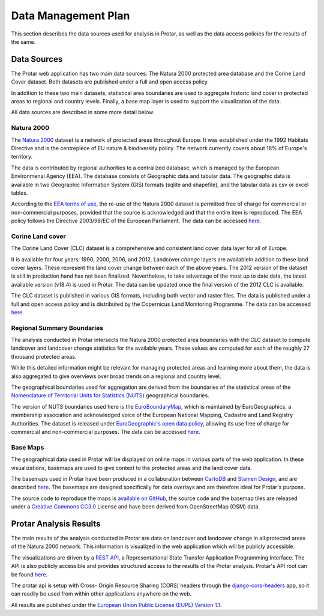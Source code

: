 ====================
Data Management Plan
====================
This section describes the data sources used for analysis in Protar, as well as
the data access policies for the results of the same.

Data Sources
------------
The Protar web application has two main data sources: The Natura 2000 protected
area database and the Corine Land Cover dataset. Both datasets are published
under a full and open access policy.

In addition to these two main datasets, statistical area boundaries are used to
aggregate historic land cover in protected areas to regional and country
levels. Finally, a base map layer is used to support the visualization of the
data.

All data sources are described in some more detail below.

Natura 2000
^^^^^^^^^^^
The `Natura 2000`__ dataset is a network of protected areas throughout Europe. It
was established under the 1992 Habitats Directive and is the centrepiece of EU
nature & biodiversity policy. The network currently covers about 18% of Europe's
territory.

The data is contributed by regional authorities to a centralized database,
which is managed by the European Environmenal Agency (EEA). The database
consists of Geographic data and tabular data. The geographic data is available
in two Geographic Information System (GIS) formats (sqlite and shapefile), and
the tabular data as csv or excel tables.

According to the `EEA terms of use`__, the re-use of the Natura 2000 dataset is
permitted free of charge for commercial or non-commercial purposes, provided
that the source is acknowledged and that the entire item is reproduced. The EEA
policy follows the Directive 2003/98/EC of the European Parliament. The data
can be accessed `here`__.

__ http://ec.europa.eu/environment/nature/natura2000/index_en.htm
__ http://www.eea.europa.eu/legal/copyright
__ http://www.eea.europa.eu/data-and-maps/data/ds_resolveuid/66812705cd9b4c4280660e5eb0d8d59c

Corine Land cover
^^^^^^^^^^^^^^^^^
The Corine Land Cover (CLC) dataset is a comprehensive and consistent land
cover data layer for all of Europe.

It is available for four years: 1990, 2000, 2006, and 2012. Landcover *change*
layers are availableIn addition to these land cover layers. These represent the
land cover change between each of the above years. The 2012 version of the
dataset is still in production hand has not been finalized. Nevertheless, to
take advantage of the most up to date data, the latest available version
(v18.4) is used in Protar. The data can be updated once the final version of
the 2012 CLC is available.

The CLC dataset is published in various GIS formats, including both vector and
raster files. The data is published under a full and open access policy and is
distributed by the Copernicus Land Monitoring Programme. The data can be
accessed `here`__.

__ http://land.copernicus.eu/pan-european/corine-land-cover/clc-2012/

Regional Summary Boundaries
^^^^^^^^^^^^^^^^^^^^^^^^^^^
The analysis conducted in Protar intersects the Natura 2000 protected area
boundaries with the CLC dataset to compute landcover and landcover change
statistics for the available years. These values are computed for each of the
roughly 27 thousand protected areas.

While this detailed information might be relevant for managing protected areas
and learning more about them, the data is also aggregated to give overviews
over broad trends on a regional and country level.

The geographical boundaries used for aggregation are derived from the
boundaries of the statistical areas of the  `Nomenclature of Territorial Units
for Statistics (NUTS)`__ geographical boundaries.

The version of NUTS boundaries used here is the `EuroBoundaryMap`__, which is
maintained by EuroGeographics, a membership association and acknowledged voice
of the European National Mapping, Cadastre and Land Registry Authorities. The
dataset is released under `EuroGeographic's open data policy`__, allowing its
use free of charge for commercial and non-commercial purposes. The data can
be accessed `here`__.

__ https://en.wikipedia.org/wiki/Nomenclature_of_Territorial_Units_for_Statistics
__ http://www.eurogeographics.org/products-and-services/euroboundarymap
__ http://www.eurogeographics.org/content/eurogeographics-euroglobalmap-opendata
__ http://www.eurogeographics.org/form/topographic-data-eurogeographics

Base Maps
^^^^^^^^^
The geographical data used in Protar will be displayed on online maps in
various parts of the web application. In these visualizations, basemaps are
used to give context to the protected areas and the land cover data.

The basemaps used in Protar have been produced in a collaboration between
`CartoDB`__ and `Stamen Design`__, and are described `here`__. The
basemaps are designed specifically for data overlays and are therefore ideal
for Protar's purpose.

The source code to reproduce the maps is `available on GitHub`__, the source
code and the basemap tiles are released under a `Creative Commons CC3.0`__
License and have been derived from OpenStreetMap (OSM) data.

__ https://cartodb.com/
__ http://stamen.com/
__ https://cartodb.com/basemaps/
__ https://github.com/cartodb/cartodb-basemaps
__ https://creativecommons.org/licenses/by/3.0/

Protar Analysis Results
-----------------------
The main results of the analysis conducted in Protar are data on landcover and
landcover change in all protected areas of the Natura 2000 network. This
information is visualized in the web application which will be publicly
accessible.

The visualizations are driven by a `REST API`__, a Representational State
Transfer Application Programming Interface. The API is also publicly
accessible and provides structured access to the results of the Protar
analysis. Protar's API root can be found `here`__.

The protar api is setup with Cross- Origin Resource Sharing (CORS) headers
through the `django-cors-headers`__ app, so it can readily be used from within
other applications anywhere on the web.

All results are published under the `European Union Public License (EUPL)
Version 1.1`__.

__ https://en.wikipedia.org/wiki/Representational_state_transfer
__ http://protar.org/api
__ https://github.com/ottoyiu/django-cors-headers/
__ https://github.com/geodesign/protar/blob/master/LICENSE
